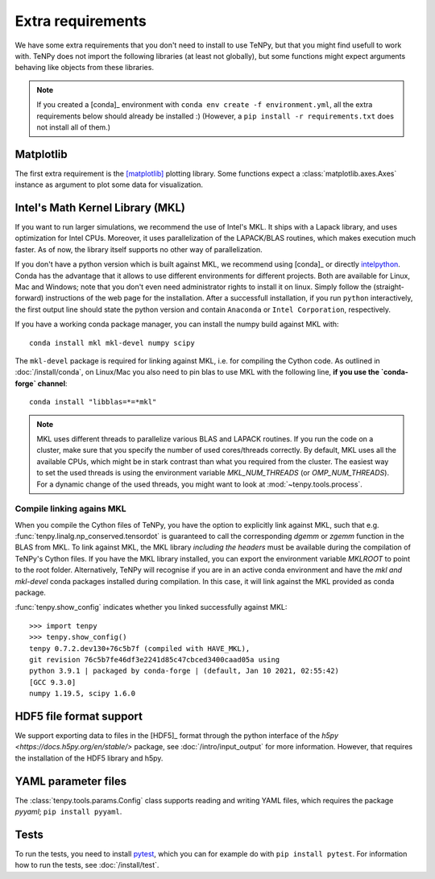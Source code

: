 Extra requirements
==================

We have some extra requirements that you don't need to install to use TeNPy, but that you might find usefull to work with.
TeNPy does not import the following libraries (at least not globally), but some functions might expect arguments
behaving like objects from these libraries.

.. note ::
    
    If you created a [conda]_ environment with ``conda env create -f environment.yml``, all the extra requirements below
    should already be installed :)
    (However, a ``pip install -r requirements.txt`` does not install all of them.)

Matplotlib
^^^^^^^^^^
The first extra requirement is the [matplotlib]_ plotting library.
Some functions expect a :class:`matplotlib.axes.Axes` instance as argument to plot some data for visualization.

Intel's Math Kernel Library (MKL)
^^^^^^^^^^^^^^^^^^^^^^^^^^^^^^^^^
If you want to run larger simulations, we recommend the use of Intel's MKL.
It ships with a Lapack library, and uses optimization for Intel CPUs.
Moreover, it uses parallelization of the LAPACK/BLAS routines, which makes execution much faster.
As of now, the library itself supports no other way of parallelization.

If you don't have a python version which is built against MKL, 
we recommend using [conda]_ or directly `intelpython <https://software.intel.com/en-us/distribution-for-python/get-started>`_.
Conda has the advantage that it allows to use different environments for different projects.
Both are available for Linux, Mac and Windows; note that you don't even need administrator rights to install it on linux.
Simply follow the (straight-forward) instructions of the web page for the installation.
After a successfull installation, if you run ``python`` interactively, the first output line should 
state the python version and contain ``Anaconda`` or ``Intel Corporation``, respectively.

If you have a working conda package manager, you can install the numpy build against MKL with::

    conda install mkl mkl-devel numpy scipy 

The ``mkl-devel`` package is required for linking against MKL, i.e. for compiling the Cython code.
As outlined in :doc:`/install/conda`, on Linux/Mac you also need to pin blas to use MKL with the following line, **if you use the `conda-forge` channel**::

    conda install "libblas=*=*mkl"

.. note ::
    
    MKL uses different threads to parallelize various BLAS and LAPACK routines.
    If you run the code on a cluster, make sure that you specify the number of used cores/threads correctly.
    By default, MKL uses all the available CPUs, which might be in stark contrast than what you required from the
    cluster. The easiest way to set the used threads is using the environment variable `MKL_NUM_THREADS` (or `OMP_NUM_THREADS`).
    For a dynamic change of the used threads, you might want to look at :mod:`~tenpy.tools.process`.



.. _linkingMKL:

Compile linking agains MKL
--------------------------
When you compile the Cython files of TeNPy, you have the option to explicitly link against MKL, such
that e.g. :func:`tenpy.linalg.np_conserved.tensordot` is guaranteed to call the corresponding `dgemm` or `zgemm`
function in the BLAS from MKL.
To link against MKL, the MKL library *including the headers* must be available during the compilation of TeNPy's Cython
files. If you have the MKL library installed, you can export the environment variable `MKLROOT` to point to the
root folder.
Alternatively, TeNPy will recognise if you are in an active conda environment and have the `mkl` *and* `mkl-devel` conda
packages installed during compilation. In this case, it will link against the MKL provided as conda package.

:func:`tenpy.show_config` indicates whether you linked successfully against MKL::

    >>> import tenpy
    >>> tenpy.show_config()
    tenpy 0.7.2.dev130+76c5b7f (compiled with HAVE_MKL),
    git revision 76c5b7fe46df3e2241d85c47cbced3400caad05a using
    python 3.9.1 | packaged by conda-forge | (default, Jan 10 2021, 02:55:42) 
    [GCC 9.3.0]
    numpy 1.19.5, scipy 1.6.0


HDF5 file format support
^^^^^^^^^^^^^^^^^^^^^^^^
We support exporting data to files in the [HDF5]_ format through the python interface of the 
`h5py <https://docs.h5py.org/en/stable/>` package, see :doc:`/intro/input_output` for more information.
However, that requires the installation of the HDF5 library and h5py.

YAML parameter files
^^^^^^^^^^^^^^^^^^^^
The :class:`tenpy.tools.params.Config` class supports reading and writing YAML files, which requires the package
`pyyaml`; ``pip install pyyaml``.

Tests
^^^^^
To run the tests, you need to install `pytest <http://pytest.org>`_, which you can for example do with ``pip install pytest``.
For information how to run the tests, see :doc:`/install/test`.

